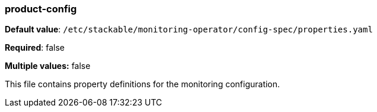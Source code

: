 
=== product-config

*Default value*: `/etc/stackable/monitoring-operator/config-spec/properties.yaml`

*Required*: false

*Multiple values:* false


This file contains property definitions for the monitoring configuration.
